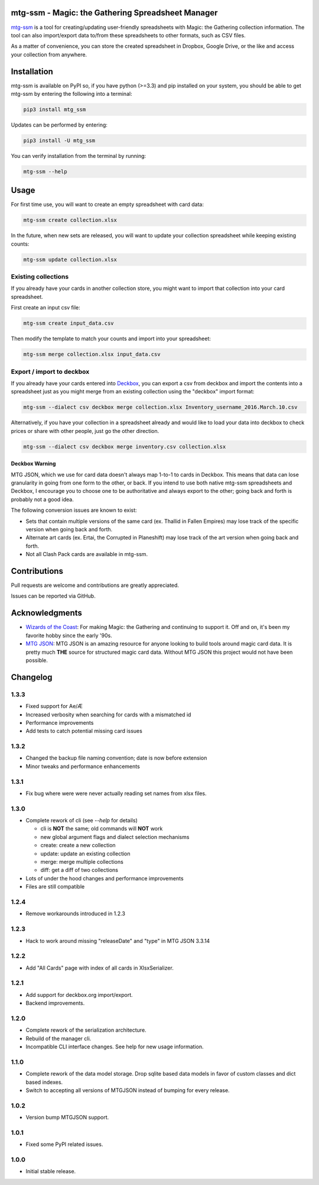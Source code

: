 mtg-ssm - Magic: the Gathering Spreadsheet Manager
===================================================

.. image:: https://img.shields.io/coveralls/gwax/mtg_ssm.svg
    :target: https://coveralls.io/r/gwax/mtg_ssm

.. image:: https://img.shields.io/travis/gwax/mtg_ssm/master.svg
    :target: https://travis-ci.org/gwax/mtg_ssm

.. image:: https://img.shields.io/pypi/v/mtg-ssm.svg
    :target: https://pypi.python.org/pypi/mtg-ssm/

.. image:: https://img.shields.io/pypi/pyversions/mtg-ssm.svg
    :target: https://pypi.python.org/pypi/mtg-ssm/

.. image:: https://img.shields.io/pypi/dm/mtg-ssm.svg
    :target: https://pypi.python.org/pypi/mtg-ssm/

`mtg-ssm`_ is a tool for creating/updating user-friendly spreadsheets with
Magic: the Gathering collection information. The tool can also
import/export data to/from these spreadsheets to other formats, such as
CSV files.

.. _mtg-ssm: https://github.com/gwax/mtg_ssm

As a matter of convenience, you can store the created spreadsheet in
Dropbox, Google Drive, or the like and access your collection from
anywhere.

Installation
============

mtg-ssm is available on PyPI so, if you have python (>=3.3) and pip
installed on your system, you should be able to get mtg-ssm by entering
the following into a terminal:

.. code:: bash

    pip3 install mtg_ssm

Updates can be performed by entering:

.. code:: bash

    pip3 install -U mtg_ssm

You can verify installation from the terminal by running:

.. code:: bash

    mtg-ssm --help

Usage
=====

For first time use, you will want to create an empty spreadsheet with
card data:

.. code:: bash

    mtg-ssm create collection.xlsx

In the future, when new sets are released, you will want to update your
collection spreadsheet while keeping existing counts:

.. code:: bash

    mtg-ssm update collection.xlsx

Existing collections
--------------------

If you already have your cards in another collection store, you might
want to import that collection into your card spreadsheet.

First create an input csv file:

.. code:: bash

    mtg-ssm create input_data.csv

Then modify the template to match your counts and import into your
spreadsheet:

.. code:: bash

    mtg-ssm merge collection.xlsx input_data.csv

Export / import to deckbox
--------------------------

If you already have your cards entered into `Deckbox`_, you can export a
csv from deckbox and import the contents into a spreadsheet just as you might
merge from an existing collection using the "deckbox" import format:

.. _Deckbox: https://deckbox.org

.. code:: bash

  mtg-ssm --dialect csv deckbox merge collection.xlsx Inventory_username_2016.March.10.csv

Alternatively, if you have your collection in a spreadsheet already and would
like to load your data into deckbox to check prices or share with other people,
just go the other direction.

.. code:: bash

  mtg-ssm --dialect csv deckbox merge inventory.csv collection.xlsx

Deckbox Warning
~~~~~~~~~~~~~~~

MTG JSON, which we use for card data doesn't always map 1-to-1 to cards in
Deckbox. This means that data can lose granularity in going from one form
to the other, or back. If you intend to use both native mtg-ssm spreadsheets
and Deckbox, I encourage you to choose one to be authoritative and always
export to the other; going back and forth is probably not a good idea.

The following conversion issues are known to exist:

- Sets that contain multiple versions of the same card (ex. Thallid in Fallen
  Empires) may lose track of the specific version when going back and forth.
- Alternate art cards (ex. Ertai, the Corrupted in Planeshift) may lose track
  of the art version when going back and forth.
- Not all Clash Pack cards are available in mtg-ssm.

Contributions
=============

Pull requests are welcome and contributions are greatly appreciated.

Issues can be reported via GitHub.

Acknowledgments
===============

-  `Wizards of the Coast`_: For making Magic: the Gathering and continuing
   to support it. Off and on, it's been my favorite hobby since the
   early '90s.
-  `MTG JSON`_: MTG JSON is an amazing resource for anyone looking to build
   tools around magic card data. It is pretty much **THE** source for
   structured magic card data. Without MTG JSON this project would not have
   been possible.

.. _Wizards of the Coast: http://magic.wizards.com
.. _MTG JSON: http://mtgjson.com


Changelog
=========

1.3.3
-----

- Fixed support for Ae/Æ
- Increased verbosity when searching for cards with a mismatched id
- Performance improvements
- Add tests to catch potential missing card issues

1.3.2
-----

- Changed the backup file naming convention; date is now before extension
- Minor tweaks and performance enhancements

1.3.1
-----

- Fix bug where were were never actually reading set names from xlsx
  files.

1.3.0
-----

- Complete rework of cli (see `--help` for details)

  - cli is **NOT** the same; old commands will **NOT** work
  - new global argument flags and dialect selection mechanisms
  - create: create a new collection
  - update: update an existing collection
  - merge: merge multiple collections
  - diff: get a diff of two collections

- Lots of under the hood changes and performance improvements
- Files are still compatible

1.2.4
-----

- Remove workarounds introduced in 1.2.3

1.2.3
-----

- Hack to work around missing "releaseDate" and "type" in MTG JSON 3.3.14

1.2.2
-----

- Add "All Cards" page with index of all cards in XlsxSerializer.

1.2.1
-----

- Add support for deckbox.org import/export.
- Backend improvements.

1.2.0
-----

- Complete rework of the serialization architecture.
- Rebuild of the manager cli.
- Incompatible CLI interface changes. See help for new usage information.

1.1.0
-----

- Complete rework of the data model storage. Drop sqlite based data models in
  favor of custom classes and dict based indexes.
- Switch to accepting all versions of MTGJSON instead of bumping for every
  release.

1.0.2
-----

- Version bump MTGJSON support.

1.0.1
-----

- Fixed some PyPI related issues.

1.0.0
-----

- Initial stable release.
